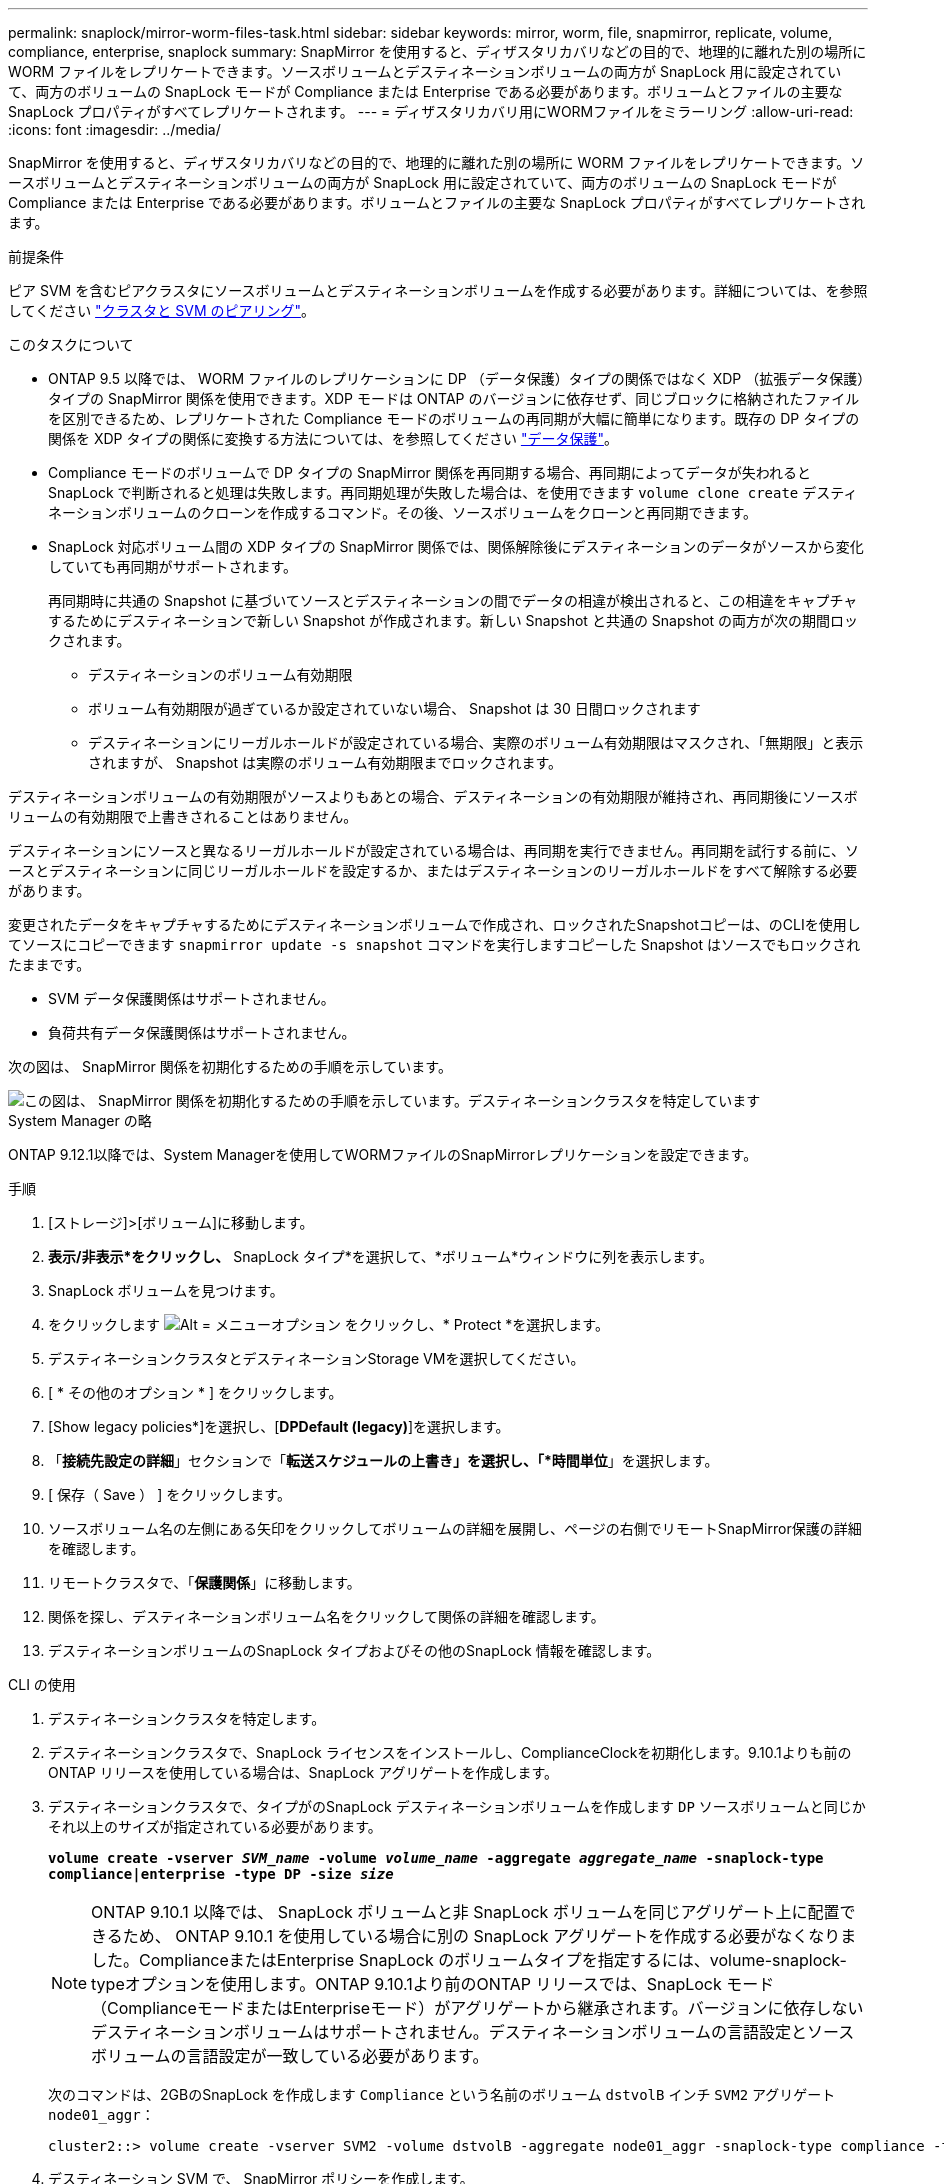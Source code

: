---
permalink: snaplock/mirror-worm-files-task.html 
sidebar: sidebar 
keywords: mirror, worm, file, snapmirror, replicate, volume, compliance, enterprise, snaplock 
summary: SnapMirror を使用すると、ディザスタリカバリなどの目的で、地理的に離れた別の場所に WORM ファイルをレプリケートできます。ソースボリュームとデスティネーションボリュームの両方が SnapLock 用に設定されていて、両方のボリュームの SnapLock モードが Compliance または Enterprise である必要があります。ボリュームとファイルの主要な SnapLock プロパティがすべてレプリケートされます。 
---
= ディザスタリカバリ用にWORMファイルをミラーリング
:allow-uri-read: 
:icons: font
:imagesdir: ../media/


[role="lead"]
SnapMirror を使用すると、ディザスタリカバリなどの目的で、地理的に離れた別の場所に WORM ファイルをレプリケートできます。ソースボリュームとデスティネーションボリュームの両方が SnapLock 用に設定されていて、両方のボリュームの SnapLock モードが Compliance または Enterprise である必要があります。ボリュームとファイルの主要な SnapLock プロパティがすべてレプリケートされます。

.前提条件
ピア SVM を含むピアクラスタにソースボリュームとデスティネーションボリュームを作成する必要があります。詳細については、を参照してください https://docs.netapp.com/us-en/ontap-sm-classic/peering/index.html["クラスタと SVM のピアリング"]。

.このタスクについて
* ONTAP 9.5 以降では、 WORM ファイルのレプリケーションに DP （データ保護）タイプの関係ではなく XDP （拡張データ保護）タイプの SnapMirror 関係を使用できます。XDP モードは ONTAP のバージョンに依存せず、同じブロックに格納されたファイルを区別できるため、レプリケートされた Compliance モードのボリュームの再同期が大幅に簡単になります。既存の DP タイプの関係を XDP タイプの関係に変換する方法については、を参照してください link:../data-protection/index.html["データ保護"]。
* Compliance モードのボリュームで DP タイプの SnapMirror 関係を再同期する場合、再同期によってデータが失われると SnapLock で判断されると処理は失敗します。再同期処理が失敗した場合は、を使用できます `volume clone create` デスティネーションボリュームのクローンを作成するコマンド。その後、ソースボリュームをクローンと再同期できます。
* SnapLock 対応ボリューム間の XDP タイプの SnapMirror 関係では、関係解除後にデスティネーションのデータがソースから変化していても再同期がサポートされます。
+
再同期時に共通の Snapshot に基づいてソースとデスティネーションの間でデータの相違が検出されると、この相違をキャプチャするためにデスティネーションで新しい Snapshot が作成されます。新しい Snapshot と共通の Snapshot の両方が次の期間ロックされます。

+
** デスティネーションのボリューム有効期限
** ボリューム有効期限が過ぎているか設定されていない場合、 Snapshot は 30 日間ロックされます
** デスティネーションにリーガルホールドが設定されている場合、実際のボリューム有効期限はマスクされ、「無期限」と表示されますが、 Snapshot は実際のボリューム有効期限までロックされます。




デスティネーションボリュームの有効期限がソースよりもあとの場合、デスティネーションの有効期限が維持され、再同期後にソースボリュームの有効期限で上書きされることはありません。

デスティネーションにソースと異なるリーガルホールドが設定されている場合は、再同期を実行できません。再同期を試行する前に、ソースとデスティネーションに同じリーガルホールドを設定するか、またはデスティネーションのリーガルホールドをすべて解除する必要があります。

変更されたデータをキャプチャするためにデスティネーションボリュームで作成され、ロックされたSnapshotコピーは、のCLIを使用してソースにコピーできます `snapmirror update -s snapshot` コマンドを実行しますコピーした Snapshot はソースでもロックされたままです。

* SVM データ保護関係はサポートされません。
* 負荷共有データ保護関係はサポートされません。


次の図は、 SnapMirror 関係を初期化するための手順を示しています。

image::../media/snapmirror_steps_clustered.png[この図は、 SnapMirror 関係を初期化するための手順を示しています。デスティネーションクラスタを特定しています,creating a destination volume,creating a SnapMirror relationship between the volumes]

[role="tabbed-block"]
====
.System Manager の略
--
ONTAP 9.12.1以降では、System Managerを使用してWORMファイルのSnapMirrorレプリケーションを設定できます。

.手順
. [ストレージ]>[ボリューム]に移動します。
. *表示/非表示*をクリックし、* SnapLock タイプ*を選択して、*ボリューム*ウィンドウに列を表示します。
. SnapLock ボリュームを見つけます。
. をクリックします image:icon_kabob.gif["Alt = メニューオプション"] をクリックし、* Protect *を選択します。
. デスティネーションクラスタとデスティネーションStorage VMを選択してください。
. [ * その他のオプション * ] をクリックします。
. [Show legacy policies*]を選択し、[*DPDefault (legacy)*]を選択します。
. 「*接続先設定の詳細*」セクションで「*転送スケジュールの上書き」を選択し、「*時間単位*」を選択します。
. [ 保存（ Save ） ] をクリックします。
. ソースボリューム名の左側にある矢印をクリックしてボリュームの詳細を展開し、ページの右側でリモートSnapMirror保護の詳細を確認します。
. リモートクラスタで、「*保護関係*」に移動します。
. 関係を探し、デスティネーションボリューム名をクリックして関係の詳細を確認します。
. デスティネーションボリュームのSnapLock タイプおよびその他のSnapLock 情報を確認します。


--
.CLI の使用
--
. デスティネーションクラスタを特定します。
. デスティネーションクラスタで、SnapLock ライセンスをインストールし、ComplianceClockを初期化します。9.10.1よりも前のONTAP リリースを使用している場合は、SnapLock アグリゲートを作成します。
. デスティネーションクラスタで、タイプがのSnapLock デスティネーションボリュームを作成します `DP` ソースボリュームと同じかそれ以上のサイズが指定されている必要があります。
+
`*volume create -vserver _SVM_name_ -volume _volume_name_ -aggregate _aggregate_name_ -snaplock-type compliance|enterprise -type DP -size _size_*`

+

NOTE: ONTAP 9.10.1 以降では、 SnapLock ボリュームと非 SnapLock ボリュームを同じアグリゲート上に配置できるため、 ONTAP 9.10.1 を使用している場合に別の SnapLock アグリゲートを作成する必要がなくなりました。ComplianceまたはEnterprise SnapLock のボリュームタイプを指定するには、volume-snaplock-typeオプションを使用します。ONTAP 9.10.1より前のONTAP リリースでは、SnapLock モード（ComplianceモードまたはEnterpriseモード）がアグリゲートから継承されます。バージョンに依存しないデスティネーションボリュームはサポートされません。デスティネーションボリュームの言語設定とソースボリュームの言語設定が一致している必要があります。

+
次のコマンドは、2GBのSnapLock を作成します `Compliance` という名前のボリューム `dstvolB` インチ `SVM2` アグリゲート `node01_aggr`：

+
[listing]
----
cluster2::> volume create -vserver SVM2 -volume dstvolB -aggregate node01_aggr -snaplock-type compliance -type DP -size 2GB
----
. デスティネーション SVM で、 SnapMirror ポリシーを作成します。
+
`*snapmirror policy create -vserver _SVM_name_ -policy _policy_name_*`

+
次のコマンドは、SVM全体のポリシーを作成します `SVM1-mirror`：

+
[listing]
----
SVM2::> snapmirror policy create -vserver SVM2 -policy SVM1-mirror
----
. デスティネーション SVM で、 SnapMirror スケジュールを作成します。
+
`*job schedule cron create -name _schedule_name_ -dayofweek _day_of_week_ -hour _hour_ -minute _minute_*`

+
次のコマンドは、という名前のSnapMirrorスケジュールを作成します `weekendcron`：

+
[listing]
----
SVM2::> job schedule cron create -name weekendcron -dayofweek "Saturday, Sunday" -hour 3 -minute 0
----
. デスティネーション SVM で、 SnapMirror 関係を作成します。
+
`*snapmirror create -source-path _source_path_ -destination-path _destination_path_ -type XDP|DP -policy _policy_name_ -schedule _schedule_name_*`

+
次のコマンドでは、ソースボリューム間にSnapMirror関係を作成します `srcvolA` オン `SVM1` デスティネーションボリュームを指定します `dstvolB` オン `SVM2`をクリックし、ポリシーを割り当てます `SVM1-mirror` スケジュールも `weekendcron`：

+
[listing]
----
SVM2::> snapmirror create -source-path SVM1:srcvolA -destination-path SVM2:dstvolB -type XDP -policy SVM1-mirror -schedule weekendcron
----
+

NOTE: XDP タイプは ONTAP 9.5 以降で使用できます。ONTAP 9.4 以前では DP タイプを使用する必要があります。

. デスティネーション SVM で、 SnapMirror 関係を初期化します。
+
`*snapmirror initialize -destination-path _destination_path_*`

+
初期化プロセスでは、デスティネーションボリュームへの _ ベースライン転送 _ が実行されます。SnapMirror はソースボリュームの Snapshot コピーを作成して、そのコピーおよびコピーが参照するすべてのデータブロックをデスティネーションボリュームに転送します。また、ソースボリューム上の他の Snapshot コピーもすべてデスティネーションボリュームに転送します。

+
次のコマンドは、ソースボリューム間の関係を初期化します `srcvolA` オン `SVM1` デスティネーションボリュームを指定します `dstvolB` オン `SVM2`：

+
[listing]
----
SVM2::> snapmirror initialize -destination-path SVM2:dstvolB
----


--
====
.関連情報
https://docs.netapp.com/us-en/ontap-sm-classic/peering/index.html["クラスタと SVM のピアリング"]

https://docs.netapp.com/us-en/ontap-sm-classic/volume-disaster-prep/index.html["ボリュームのディザスタリカバリの準備"]

link:../data-protection/index.html["データ保護"]
